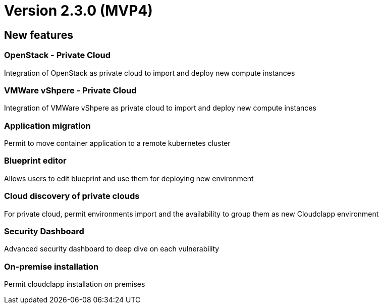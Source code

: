 
= Version 2.3.0 (MVP4)
ifdef::env-github,env-browser[:outfilesuffix: .adoc]

== New features

=== OpenStack - Private Cloud
Integration of OpenStack as private cloud to import and deploy new compute instances

=== VMWare vShpere - Private Cloud
Integration of VMWare vShpere as private cloud to import and deploy new compute instances

=== Application migration
Permit to move container application to a remote kubernetes cluster

=== Blueprint editor
Allows users to edit blueprint and use them for deploying new environment

=== Cloud discovery of private clouds
For private cloud, permit environments import and the availability to group them as new Cloudclapp environment

=== Security Dashboard
Advanced security dashboard to deep dive on each vulnerability

=== On-premise installation
Permit cloudclapp installation on premises

